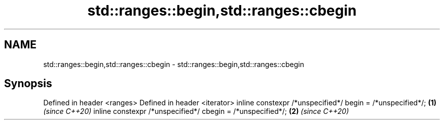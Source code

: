 .TH std::ranges::begin,std::ranges::cbegin 3 "2020.03.24" "http://cppreference.com" "C++ Standard Libary"
.SH NAME
std::ranges::begin,std::ranges::cbegin \- std::ranges::begin,std::ranges::cbegin

.SH Synopsis

Defined in header <ranges>
Defined in header <iterator>
inline constexpr /*unspecified*/ begin = /*unspecified*/;  \fB(1)\fP \fI(since C++20)\fP
inline constexpr /*unspecified*/ cbegin = /*unspecified*/; \fB(2)\fP \fI(since C++20)\fP





